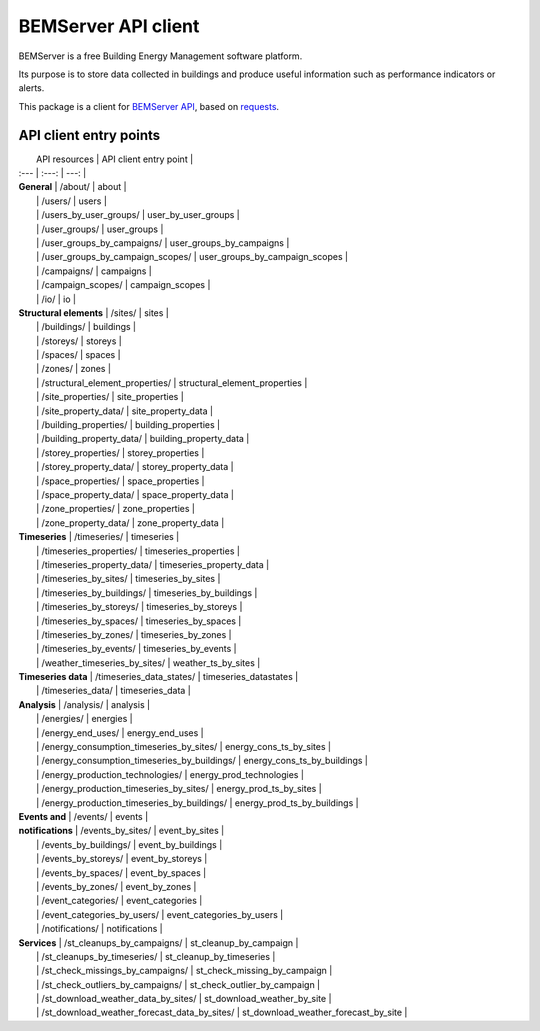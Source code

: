 ====================
BEMServer API client
====================

.. image:: https://img.shields.io/pypi/v/bemserver-api-client.svg
    :target: https://pypi.org/project/bemserver-api-client/
    :alt: Latest version
.. image:: https://img.shields.io/pypi/pyversions/bemserver-api-client.svg
    :target: https://pypi.org/project/bemserver-api-client/
    :alt: Python versions
.. image:: https://github.com/BEMServer/bemserver-api-client/actions/workflows/build-release.yaml/badge.svg
    :target: https://github.com/bemserver/bemserver-api-client/actions?query=workflow%3Abuild
    :alt: Build status
.. image:: https://codecov.io/gh/BEMServer/bemserver-api-client/branch/main/graph/badge.svg?token=FA5TO5HUKP
    :target: https://codecov.io/gh/bemserver/bemserver-api-client
    :alt: Code coverage


BEMServer is a free Building Energy Management software platform.

Its purpose is to store data collected in buildings and produce useful information such as performance indicators or alerts.


This package is a client for `BEMServer API <https://github.com/BEMServer/bemserver-api>`_, based on `requests <https://pypi.org/project/requests/>`_.


-----------------------
API client entry points
-----------------------

|                                    API resources                                   |             API client entry point            |
| :---                       |                        :---:                          |                                          ---: |
| **General**                | /about/                                               | about                                         |
|                            | /users/                                               | users                                         |
|                            | /users_by_user_groups/                                | user_by_user_groups                           |
|                            | /user_groups/                                         | user_groups                                   |
|                            | /user_groups_by_campaigns/                            | user_groups_by_campaigns                      |
|                            | /user_groups_by_campaign_scopes/                      | user_groups_by_campaign_scopes                |
|                            | /campaigns/                                           | campaigns                                     |
|                            | /campaign_scopes/                                     | campaign_scopes                               |
|                            | /io/                                                  | io                                            |
| **Structural elements**    | /sites/                                               | sites                                         |
|                            | /buildings/                                           | buildings                                     |
|                            | /storeys/                                             | storeys                                       |
|                            | /spaces/                                              | spaces                                        |
|                            | /zones/                                               | zones                                         |
|                            | /structural_element_properties/                       | structural_element_properties                 |
|                            | /site_properties/                                     | site_properties                               |
|                            | /site_property_data/                                  | site_property_data                            |
|                            | /building_properties/                                 | building_properties                           |
|                            | /building_property_data/                              | building_property_data                        |
|                            | /storey_properties/                                   | storey_properties                             |
|                            | /storey_property_data/                                | storey_property_data                          |
|                            | /space_properties/                                    | space_properties                              |
|                            | /space_property_data/                                 | space_property_data                           |
|                            | /zone_properties/                                     | zone_properties                               |
|                            | /zone_property_data/                                  | zone_property_data                            |
| **Timeseries**             | /timeseries/                                          | timeseries                                    |
|                            | /timeseries_properties/                               | timeseries_properties                         |
|                            | /timeseries_property_data/                            | timeseries_property_data                      |
|                            | /timeseries_by_sites/                                 | timeseries_by_sites                           |
|                            | /timeseries_by_buildings/                             | timeseries_by_buildings                       |
|                            | /timeseries_by_storeys/                               | timeseries_by_storeys                         |
|                            | /timeseries_by_spaces/                                | timeseries_by_spaces                          |
|                            | /timeseries_by_zones/                                 | timeseries_by_zones                           |
|                            | /timeseries_by_events/                                | timeseries_by_events                          |
|                            | /weather_timeseries_by_sites/                         | weather_ts_by_sites                           |
| **Timeseries data**        | /timeseries_data_states/                              | timeseries_datastates                         |
|                            | /timeseries_data/                                     | timeseries_data                               |
| **Analysis**               | /analysis/                                            | analysis                                      |
|                            | /energies/                                            | energies                                      |
|                            | /energy_end_uses/                                     | energy_end_uses                               |
|                            | /energy_consumption_timeseries_by_sites/              | energy_cons_ts_by_sites                       |
|                            | /energy_consumption_timeseries_by_buildings/          | energy_cons_ts_by_buildings                   |
|                            | /energy_production_technologies/                      | energy_prod_technologies                      |
|                            | /energy_production_timeseries_by_sites/               | energy_prod_ts_by_sites                       |
|                            | /energy_production_timeseries_by_buildings/           | energy_prod_ts_by_buildings                   |
| **Events and**             | /events/                                              | events                                        |
| **notifications**          | /events_by_sites/                                     | event_by_sites                                |
|                            | /events_by_buildings/                                 | event_by_buildings                            |
|                            | /events_by_storeys/                                   | event_by_storeys                              |
|                            | /events_by_spaces/                                    | event_by_spaces                               |
|                            | /events_by_zones/                                     | event_by_zones                                |
|                            | /event_categories/                                    | event_categories                              |
|                            | /event_categories_by_users/                           | event_categories_by_users                     |
|                            | /notifications/                                       | notifications                                 |
| **Services**               | /st_cleanups_by_campaigns/                            | st_cleanup_by_campaign                        |
|                            | /st_cleanups_by_timeseries/                           | st_cleanup_by_timeseries                      |
|                            | /st_check_missings_by_campaigns/                      | st_check_missing_by_campaign                  |
|                            | /st_check_outliers_by_campaigns/                      | st_check_outlier_by_campaign                  |
|                            | /st_download_weather_data_by_sites/                   | st_download_weather_by_site                   |
|                            | /st_download_weather_forecast_data_by_sites/          | st_download_weather_forecast_by_site          |
